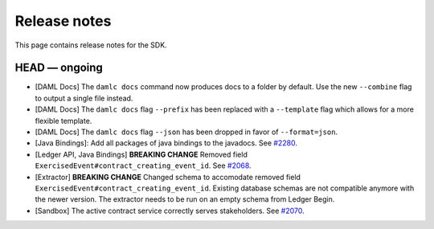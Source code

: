 .. Copyright (c) 2019 Digital Asset (Switzerland) GmbH and/or its affiliates. All rights reserved.
.. SPDX-License-Identifier: Apache-2.0

Release notes
#############

This page contains release notes for the SDK.

HEAD — ongoing
--------------

- [DAML Docs] The ``damlc docs`` command now produces docs to a folder by default. Use the new ``--combine`` flag to output a single file instead.
- [DAML Docs] The ``damlc docs`` flag ``--prefix`` has been replaced with a ``--template`` flag which allows for a more flexible template.
- [DAML Docs] The ``damlc docs`` flag ``--json`` has been dropped in favor of ``--format=json``.
- [Java Bindings]: Add all packages of java bindings to the javadocs.
  See `#2280 <https://github.com/digital-asset/daml/issues/2280>`__.
- [Ledger API, Java Bindings] **BREAKING CHANGE** Removed field ``ExercisedEvent#contract_creating_event_id``.
  See `#2068 <https://github.com/digital-asset/daml/issues/2068>`__.
- [Extractor] **BREAKING CHANGE** Changed schema to accomodate removed field ``ExercisedEvent#contract_creating_event_id``.
  Existing database schemas are not compatible anymore with the newer version. The extractor needs to be run on an empty schema from Ledger Begin.
- [Sandbox] The active contract service correctly serves stakeholders. See `#2070 <https://github.com/digital-asset/daml/issues/2070>`__.

